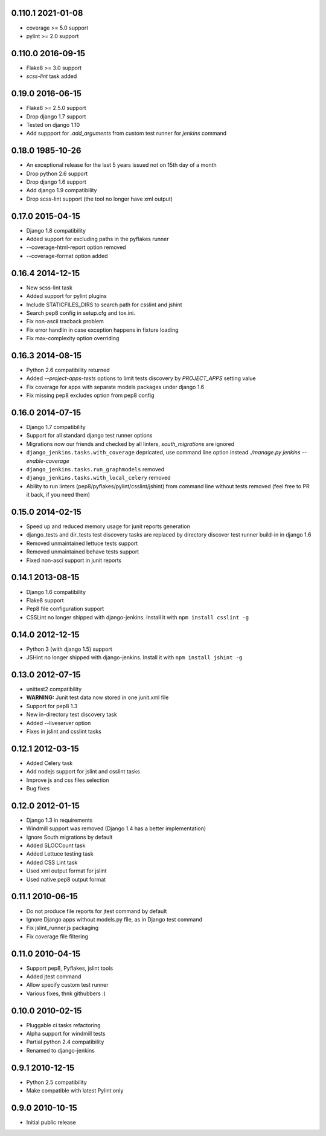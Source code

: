 0.110.1 2021-01-08
~~~~~~~~~~~~~~~~~~
* coverage >= 5.0 support
* pylint >= 2.0 support


0.110.0 2016-09-15
~~~~~~~~~~~~~~~~~~

* Flake8 >= 3.0 support
* `scss-lint` task added

0.19.0 2016-06-15
~~~~~~~~~~~~~~~~~

* Flake8 >= 2.5.0 support
* Drop django 1.7 support
* Tested on django 1.10
* Add suppport for `.add_arguments` from custom test runner for `jenkins` command

0.18.0 1985-10-26
~~~~~~~~~~~~~~~~~

* An exceptional release for the last 5 years issued not on 15th day of a month
* Drop python 2.6 support
* Drop django 1.6 support
* Add django 1.9 compatibility
* Drop scss-lint support (the tool no longer have xml output)

0.17.0 2015-04-15
~~~~~~~~~~~~~~~~~~

* Django 1.8 compatibility
* Added support for excluding paths in the pyflakes runner
* --coverage-html-report option removed
* --coverage-format option added

0.16.4 2014-12-15
~~~~~~~~~~~~~~~~~

* New scss-lint task
* Added support for pylint plugins
* Include STATICFILES_DIRS to search path for csslint and jshint
* Search pep8 config in setup.cfg and tox.ini.
* Fix non-ascii tracback problem
* Fix error handlin in case exception happens in fixture loading
* Fix max-complexity option overriding

0.16.3 2014-08-15
~~~~~~~~~~~~~~~~~

* Python 2.6 compatibility returned
* Added `--project-apps-tests` options to limit tests discovery by `PROJECT_APPS` setting value
* Fix coverage for apps with separate models packages under django 1.6
* Fix missing pep8 excludes option from pep8 config


0.16.0 2014-07-15
~~~~~~~~~~~~~~~~~

* Django 1.7 compatibility
* Support for all standard django test runner options
* Migrations now our friends and checked by all linters, `south_migrations` are ignored
* ``django_jenkins.tasks.with_coverage`` depricated, use command line option instead `./manage.py jenkins --enable-coverage`
* ``django_jenkins.tasks.run_graphmodels`` removed
* ``django_jenkins.tasks.with_local_celery`` removed
* Ability to run linters (pep8/pyflakes/pylint/csslint/jshint) from command line without tests removed (feel free to PR it back, if you need them)


0.15.0 2014-02-15
~~~~~~~~~~~~~~~~~

* Speed up and reduced memory usage for junit reports generation
* django_tests and dir_tests test discovery tasks are replaced by directory discover test runner build-in in django 1.6
* Removed unmaintained lettuce tests support
* Removed unmaintained behave tests support
* Fixed non-asci support in junit reports


0.14.1 2013-08-15
~~~~~~~~~~~~~~~~~

* Django 1.6 compatibility
* Flake8 support
* Pep8 file configuration support
* CSSLint no longer shipped with django-jenkins. Install it with ``npm install csslint -g``


0.14.0 2012-12-15
~~~~~~~~~~~~~~~~~

* Python 3 (with django 1.5) support
* JSHint no longer shipped with django-jenkins. Install it with ``npm install jshint -g``


0.13.0 2012-07-15
~~~~~~~~~~~~~~~~~

* unittest2 compatibility
* **WARNING:** Junit test data now stored in one junit.xml file
* Support for pep8 1.3
* New in-directory test discovery task
* Added --liveserver option
* Fixes in jslint and csslint tasks

0.12.1 2012-03-15
~~~~~~~~~~~~~~~~~

* Added Celery task
* Add nodejs support for jslint and csslint tasks
* Improve js and css files selection
* Bug fixes

0.12.0 2012-01-15
~~~~~~~~~~~~~~~~~

* Django 1.3 in requirements
* Windmill support was removed (Django 1.4 has a better implementation)
* Ignore South migrations by default
* Added SLOCCount task
* Added Lettuce testing task
* Added CSS Lint task
* Used xml output format for jslint
* Used native pep8 output format

0.11.1 2010-06-15
~~~~~~~~~~~~~~~~~

* Do not produce file reports for jtest command by default
* Ignore Django apps without models.py file, as in Django test command
* Fix jslint_runner.js packaging
* Fix coverage file filtering

0.11.0 2010-04-15
~~~~~~~~~~~~~~~~~

* Support pep8, Pyflakes, jslint tools
* Added jtest command
* Allow specify custom test runner
* Various fixes, thnk githubbers :)

0.10.0 2010-02-15
~~~~~~~~~~~~~~~~~

* Pluggable ci tasks refactoring
* Alpha support for windmill tests
* Partial python 2.4 compatibility
* Renamed to django-jenkins

0.9.1 2010-12-15
~~~~~~~~~~~~~~~~

* Python 2.5 compatibility
* Make compatible with latest Pylint only

0.9.0 2010-10-15
~~~~~~~~~~~~~~~~

* Initial public release

